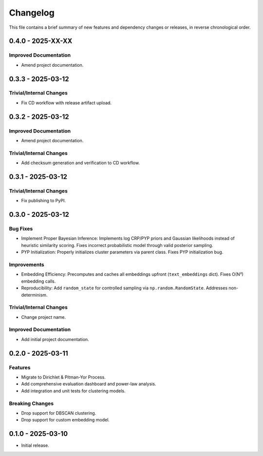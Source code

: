 Changelog
=========

This file contains a brief summary of new features and dependency changes or
releases, in reverse chronological order.


0.4.0 - 2025-XX-XX
------------------

Improved Documentation
^^^^^^^^^^^^^^^^^^^^^^

* Amend project documentation.

0.3.3 - 2025-03-12
------------------

Trivial/Internal Changes
^^^^^^^^^^^^^^^^^^^^^^^^

* Fix CD workflow with release artifact upload.

0.3.2 - 2025-03-12
------------------

Improved Documentation
^^^^^^^^^^^^^^^^^^^^^^

* Amend project documentation.

Trivial/Internal Changes
^^^^^^^^^^^^^^^^^^^^^^^^

* Add checksum generation and verification to CD workflow.

0.3.1 - 2025-03-12
------------------

Trivial/Internal Changes
^^^^^^^^^^^^^^^^^^^^^^^^

* Fix publishing to PyPI.

0.3.0 - 2025-03-12
------------------

Bug Fixes
^^^^^^^^^

* Implement Proper Bayesian Inference: Implements log CRP/PYP priors and
  Gaussian likelihoods instead of heuristic similarity scoring.
  Fixes incorrect probabilistic model through valid posterior sampling.
* PYP Initialization: Properly initializes cluster parameters via parent class.
  Fixes PYP initialization bug.

Improvements
^^^^^^^^^^^^

* Embedding Efficiency: Precomputes and caches all embeddings upfront (``text_embeddings`` dict).
  Fixes O(N²) embedding calls.
* Reproducibility: Add ``random_state`` for controlled sampling via ``np.random.RandomState``.
  Addresses non-determinism.

Trivial/Internal Changes
^^^^^^^^^^^^^^^^^^^^^^^^

* Change project name.

Improved Documentation
^^^^^^^^^^^^^^^^^^^^^^

* Add initial project documentation.

0.2.0 - 2025-03-11
------------------

Features
^^^^^^^^

* Migrate to Dirichlet & Pitman-Yor Process.
* Add comprehensive evaluation dashboard and power-law analysis.
* Add integration and unit tests for clustering models.

Breaking Changes
^^^^^^^^^^^^^^^^

* Drop support for DBSCAN clustering.
* Drop support for custom embedding model.

0.1.0 - 2025-03-10
------------------

* Initial release.
